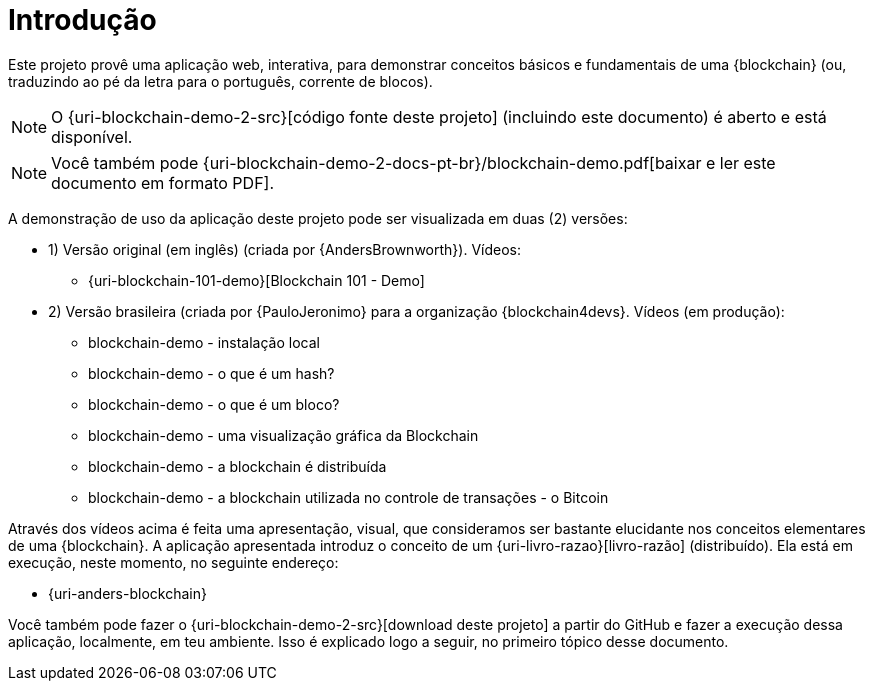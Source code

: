 [[introducao]]
= Introdução

Este projeto provê uma aplicação web, interativa, para demonstrar conceitos básicos e fundamentais de uma {blockchain} (ou, traduzindo ao pé da letra para o português, corrente de blocos).

[NOTE]
====
O {uri-blockchain-demo-2-src}[código fonte deste projeto] (incluindo este documento) é aberto e está disponível.
====

ifdef::backend-html5[]
[NOTE]
====
Você também pode {uri-blockchain-demo-2-docs-pt-br}/blockchain-demo.pdf[baixar e ler este documento em formato PDF].
====
endif::[]

ifndef::backend-html5[]
[NOTE]
====
Você pode visualizar uma versão online deste documento acessando o endereço {uri-blockchain-demo-2-docs-pt-br}.
====
endif::[]

A demonstração de uso da aplicação deste projeto pode ser visualizada em duas (2) versões:

* 1) Versão original (em inglês) (criada por {AndersBrownworth}). Vídeos:
** {uri-blockchain-101-demo}[Blockchain 101 - Demo]
* 2) Versão brasileira (criada por {PauloJeronimo} para a organização {blockchain4devs}. Vídeos [red]#(em produção)#:
** blockchain-demo - instalação local
** blockchain-demo - o que é um hash?
** blockchain-demo - o que é um bloco?
** blockchain-demo - uma visualização gráfica da Blockchain
** blockchain-demo - a blockchain é distribuída
** blockchain-demo - a blockchain utilizada no controle de transações - o Bitcoin

Através dos vídeos acima é feita uma apresentação, visual, que consideramos ser bastante elucidante nos conceitos elementares de uma {blockchain}.
A aplicação apresentada introduz o conceito de um {uri-livro-razao}[livro-razão] (distribuído).
Ela está em execução, neste momento, no seguinte endereço:

* {uri-anders-blockchain}

Você também pode fazer o {uri-blockchain-demo-2-src}[download deste projeto] a partir do GitHub e fazer a execução dessa aplicação, localmente, em teu ambiente.
Isso é explicado logo a seguir, no primeiro tópico desse documento.
